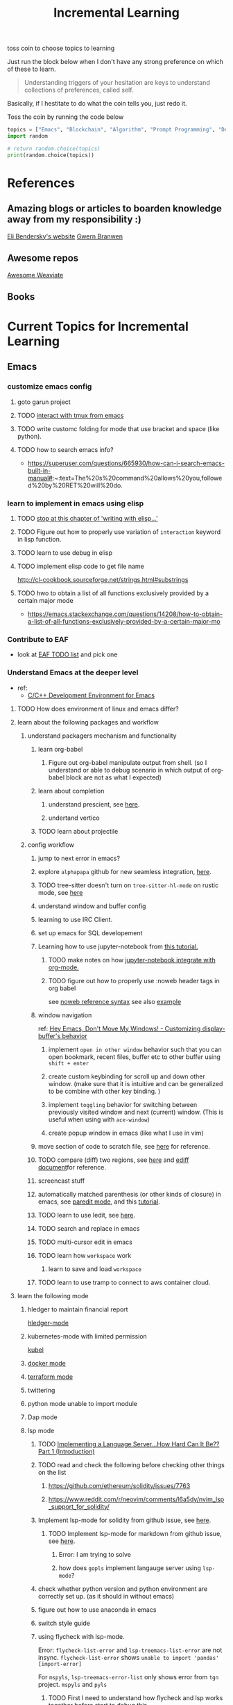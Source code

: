 #+TITLE: Incremental Learning

toss coin to choose topics to learning

Just run the block below when I don't have any strong preference on which of these to learn.

#+BEGIN_QUOTE
Understanding triggers of your hesitation are keys to understand collections of preferences, called self.
#+END_QUOTE
Basically, if I hestitate to do what the coin tells you, just redo it.

Toss the coin by running the code below
#+BEGIN_SRC python :results output
topics = ["Emacs", "Blockchain", "Algorithm", "Prompt Programming", "Deep Learning and Data Science"]
import random

# return random.choice(topics)
print(random.choice(topics))
#+END_SRC

#+RESULTS:
: Emacs


* References
** Amazing blogs or articles to boarden knowledge away from my responsibility :)
[[https://eli.thegreenplace.net/archives/all][Eli Bendersky's website]]
[[https://www.gwern.net/index][Gwern Branwen]]

** Awesome repos
[[https://github.com/semi-technologies/awesome-weaviate][Awesome Weaviate]]

** Books

* Current Topics for Incremental Learning
** Emacs
*** customize emacs config
**** goto garun project
**** TODO [[https://github.com/emacsorphanage/emamux][interact with tmux from emacs]]
**** TODO write customc folding for mode that use bracket and space (like python).
**** TODO how to search emacs info?
- https://superuser.com/questions/665930/how-can-i-search-emacs-built-in-manual#:~:text=The%20s%20command%20allows%20you,followed%20by%20RET%20will%20do.
*** learn to implement in emacs using elisp
**** TODO [[file:books/Writing GNU Emacs Extension - Bob Glickstein.org::*Basic operations][stop at this chapter of 'writing with elisp...']]
**** TODO Figure out how to properly use variation of =interaction= keyword in lisp function.
**** TODO learn to use debug in elisp
**** TODO implement elisp code to get file name
http://cl-cookbook.sourceforge.net/strings.html#substrings
**** TODO hwo to obtain a list of all functions exclusively provided by a certain major mode
- https://emacs.stackexchange.com/questions/14208/how-to-obtain-a-list-of-all-functions-exclusively-provided-by-a-certain-major-mo
*** Contribute to EAF
- look at [[https://github.com/emacs-eaf/emacs-application-framework/wiki/Todo-List][EAF TODO list]] and pick one
*** Understand Emacs at the deeper level
- ref:
    - [[https://tuhdo.github.io/c-ide.html][C/C++ Development Environment for Emacs]]
**** TODO How does environment of linux and emacs differ?
**** learn about the following packages and workflow
***** understand packagers mechanism and functionality
****** learn org-babel
******* Figure out org-babel manipulate output from shell. (so I understand or able to debug scenario in which output of org-babel block are not as what I expected)
****** learn about completion
******* understand prescient, see [[https://www.youtube.com/watch?v=T9kygXveEz0&ab_channel=SystemCrafters][here]].
******* undertand vertico
****** TODO learn about projectile
***** config workflow
****** jump to next error in emacs?
****** explore =alphapapa= github for new seamless integration, [[https://github.com/alphapapa/org-ql][here]].
****** TODO tree-sitter doesn't turn on =tree-sitter-hl-mode= on rustic mode, see [[file:~/.doom.d/config.org::*Emacs Tree Sitter][here]]
****** understand window and buffer config
****** learning to use IRC Client.
****** set up emacs for SQL developement
****** Learning how to use jupyter-notebook from [[https://youtu.be/RD0o2pkJBaI?t=1905][this tutorial.]]
******* TODO make notes on how [[https://github.com/nnicandro/emacs-jupyter#org-mode-source-blocks][jupyter-notebook integrate with org-mode.]]
******* TODO figure out how to properly use :noweb header tags in org babel
see [[https://www.gnu.org/software/emacs/manual/html_node/org/Noweb-Reference-Syntax.html][noweb reference syntax]]
see also [[file:~/org/projects/sideprojects/build-website/org-mode.org][example]]
****** window navigation
ref:
[[https://www.youtube.com/watch?v=-H2nU0rsUMY&ab_channel=SystemCrafters][Hey Emacs, Don't Move My Windows! - Customizing display-buffer's behavior]]

******* implement =open in other window= behavior such that you can open bookmark, recent files, buffer etc to other buffer using =shift + enter=
******* create custom keybinding for scroll up and down other window. (make sure that it is intuitive and can be generalized to be combine with other key binding. )
******* implement =toggling= behavior for switching between previously visited window and next (current) window. (This is useful when using with =ace-window=)
******* create popup window in emacs (like what I use in vim)
****** move section of code to scratch file, see [[https://emacs.stackexchange.com/questions/2810/how-to-copy-or-move-code-in-current-scope-to-end-of-another-file][here]] for reference.
****** TODO compare (diff) two regions, see [[https://emacs.stackexchange.com/questions/18369/how-do-i-compare-regions-in-the-same-file][here]] and [[https://www.gnu.org/software/emacs/manual/html_mono/ediff.html][ediff document]]for reference.
****** screencast stuff
****** automatically matched parenthesis (or other kinds of closure) in emacs, see [[https://www.google.com/search?q=partedit+emacs&rlz=1C1CHBF_enUS941US941&oq=partedit+emacs+&aqs=chrome..69i57j33i160.3230j0j7&sourceid=chrome&ie=UTF-8][paredit mode]], and this [[https://www.youtube.com/watch?v=QRBcm6jFJ3Q&ab_channel=SachaChua][tutorial]].
****** TODO learn to use Iedit, see [[https://www.youtube.com/watch?v=xrNOLTAl1ug&ab_channel=AritraBhattacharjee][here]].
****** TODO search and replace in emacs
****** TODO multi-cursor edit in emacs
****** TODO learn how =workspace= work
******* learn to save and load =workspace=
****** TODO learn to use tramp to connect to aws container cloud.
**** learn the following mode
***** hledger to maintain financial report
[[https://github.com/narendraj9/hledger-mode][hledger-mode]]
***** kubernetes-mode with limited permission
[[https://github.com/abrochard/kubel][kubel]]
***** [[https://github.com/Silex/docker.el][docker mode]]
***** [[https://github.com/emacsorphanage/terraform-mode][terraform mode]]
***** twittering
***** python mode unable to import module
***** Dap mode
***** lsp mode
****** TODO [[https://medium.com/ballerina-techblog/implementing-a-language-server-how-hard-can-it-be-part-1-introduction-c915d2437076][Implementing a Language Server…How Hard Can It Be??  Part 1 (Introduction)]]
****** TODO read and check the following before checking other things on the list
******* https://github.com/ethereum/solidity/issues/7763
******* https://www.reddit.com/r/neovim/comments/l6a5dy/nvim_lsp_support_for_solidity/
****** Implement  lsp-mode for solidity from github issue, see [[https://github.com/ethereum/solidity/issues/7763][here]].
******* TODO Implement lsp-mode for markdown from github issue, see [[https://github.com/emacs-lsp/lsp-mode/issues/3010][here]].
******** Error: I am trying to solve
******** how does =gopls= implement langauge server using =lsp-mode=?
****** check whether python version and python environment are correctly set up. (as it should in without emacs)
****** figure out how to use anaconda in emacs
****** switch style guide
****** using flycheck with lsp-mode.
Error:
=flycheck-list-error=  and =lsp-treemacs-list-error= are not insync.
=flycheck-list-error= shows =unable to import 'pandas' [import-error]=

For =mspyls=, =lsp-treemacs-error-list= only shows error from =tgn= project.
=mspyls= and =pyls=

******* TODO First I need to understand how flycheck and lsp works together before start to debug this.
***** Python mode
****** TODO how to auto format python mode to match code style guideline, see [[https://stackoverflow.com/questions/1288474/is-there-any-way-to-format-a-complete-python-buffer-in-emacs-with-a-key-press][here]].
****** TODO figure out how to interact better with repl.
***** org mode
****** how to create matched emphasize (e.g. =<some word>= etc.).
**** learn package manager
***** learn =straight.el= from tutorial. I stopped [[https://youtu.be/UmbVeqphGlc?t=262][here]].
** Blockchain
*** TODO read or check out the following before moving on to other list.
**** read Althea AI whitepaper
**** write essay or reimplement code from the following
***** https://youtu.be/M576WGiDBdQ?t=1904
***** https://youtu.be/M576WGiDBdQ?t=2833
***** https://youtu.be/M576WGiDBdQ?t=4092
***** use factory pattern to interact with contract from outside of the contract.
 https://youtu.be/M576WGiDBdQ?t=8780
***** what is the goal of factory pattern?
***** what are the things that I can and cannot do without and with factory pattern?
https://youtu.be/M576WGiDBdQ?t=11283
https://youtu.be/M576WGiDBdQ?t=15770
https://youtu.be/M576WGiDBdQ?t=22246
***** malware stuff
https://youtu.be/k-nFdF5FEwA?t=2702
**** stuff to read
***** https://ethereum.org/en/developers/docs/scaling/layer-2-rollups/
***** https://www.google.com/search?q=evm+compatible&rlz=1C1CHBF_enUS941US941&oq=evm+&aqs=chrome.2.69i57j0i433i512j0i512l8.3560j0j7&sourceid=chrome&ie=UTF-8
***** https://www.preciouschicken.com/blog/posts/short-sharp-solidity-pure-vs-view-vs-call/
**** colony coin
***** create colony for =pen.el=
***** contribute to colony coin
****** https://github.com/JoinColony/colonyDapp/labels/good-first-issue
****** https://github.com/JoinColony/colonyNetwork/issues
******* understanding this issue -> https://github.com/JoinColony/colonyNetwork/pull/1008
- CoinMachine?
- how to create smart contract?
- check the following test
  - test-contracts-coverage?
  - test-reputation-coverage.
  - chainid

**** TODO hands on solidty from beginner to expert
- ref
  - https://github.com/smartcontractkit/full-blockchain-solidity-course-py
  - [[https://github.com/OpenZeppelin/openzeppelin-contracts][solidity template with zappenlin contract]]
***** TODO [[https://www.youtube.com/watch?v=M576WGiDBdQ&ab_channel=freeCodeCamp.org][Solidity, Blockchain, and Smart Contract Course  Beginner to Expert Python Tutorial]]
****** I stop [[https://youtu.be/M576WGiDBdQ?t=12409][here]].
- finish web three
- work locally with brownie.
*** TODO Complete this [[https://paulx.dev/blog/2021/01/14/programming-on-solana-an-introduction/][tutorial]] on Solona
**** learning rust only when Solona tutorial needs it using ~rustling~.
*** [[https://mycoralhealth.medium.com/code-your-own-blockchain-in-less-than-200-lines-of-go-e296282bcffc][Code your own building in less than 200 lines of Go!]]
*** TODO [[https://jeiwan.net/posts/building-blockchain-in-go-part-1/][following building blockchain in Go]]
*** understand funcdamental of blockchain
- reading the following
  - trying to understand ~encorse peers~ (~endorser transaction~) used in ~Hyperledger Fabric~
    - I stopped [[https://hyperledger-fabric.readthedocs.io/en/release-2.2/peers/peers.html#peers-and-channels][here]]

** Algorithm, Computer Science & Deverlopers Fundamentals
*** TODO learning from leetcode
Note: to learn algorithm and new language at the same time for each algorithm, reimplement them in all the language including (rust, javascript, golang, c, c++. python)
**** Add Two Numbers
learning about link list
*** TODO reading [[https://mitpress.mit.edu/sites/default/files/sicp/full-text/book/book-Z-H-4.html][Structure and Interpretation of Computer Programs]]
stopped [[https://sicp.sourceacademy.org/chapters/1.1.html][here]]
*** gist
**** I failed to switch git permission, see [[file:git-notes.org::*Switching git permission][here]].

** Prompt Programming
*** TODO reading [[https://generative.ink/posts/methods-of-prompt-programming/][methods of prompt programming]]
*** TODO reading [[id:][GPT-3 creative fiction]]
** Classes that I am taking
*** Database
- presentation
  - note
    - deadline: before the end of semester.
  - Paper: [[https://www.semanticscholar.org/paper/Anatomy-of-a-Database-System-Hellerstein-Stonebraker/acf0f99dd4bbcbf7049b787e10cb538c620ed110][Anatomy of a Database system.]] (10 percent extra credit)


** Deep learning and Data Science
*** TODO learn to use ray with slurm
- ref
  - [[https://docs.ray.io/en/latest/cluster/slurm.html][deploying ray on slurm]]


*** TODO working on [[file:~/org/researches/ssl-dynamic-graph/log-ssl-dynamic-graph.org][log of ssl-dgnn]]
- be sufficient in rush enough to plot all the basic stuff.
  ref:
  [[https://www.youtube.com/watch?v=2o1YDUKyhu0&ab_channel=RiffomonasProject][Learning to use the patchwork R package (how to learn a package in general) (CC099)]]
- write summary from email report on https://mail.google.com/mail/u/0/#search/node+classification/QgrcJHsNlSQcfgjngKvJvfWsltLMshplFxg
  - from these contents are performed at the labs computer.
*** TODO things to implementation
- how to use ray 'localhost'? (how can it be useful to me? when to use it?)
  - how to remotely inspect localhost from remote nodes?
- start using version control for data. (DVC)
- test why memory update error occurs
  - can memory be negative?
  - what is the different between memory and self.memory.get_memory()?
    - memory = get_updated_memory
    - memory.get_memory()
  - does memory diff increases each window?
    - should memory diff increase?
- add new dataset that are used in the tgn paper.
*** TODO question to answer to help with my own implementation
- figure out how tgn does semi-supervised learning for node classification.
- other
    how does DDGCL uses GAN loss?
    what is DDGCL architecture like?
    is DDGCL generative or contrastive?
    is DDGCL reconstruct next window or current window?

    to understand how DDGCL train, I have to read the following paper.
    1.MoCo
    2.E2E

* Out of current focus, but I really want to learn more

** learn about debugging
*** Read [[https://youtu.be/FihU5JxmnBg?t=2779][Why Programs Fails a guide to systematic debugging]] (read chapters 5-7, 11-14)
*** [[https://stackoverflow.com/questions/4590237/how-do-i-debug-my-program-when-it-hangs#:~:text=Use%20the%20debugger%20to%20find,take%20control%20of%20the%20process.][how do I figure out why program hangs?]]
** learn about data science at commandline
**** TODO study xvzf code on "command line pandas killer" (mlr, q, csvtk, xsv, tsv-utils) and adopt the usecase in my workflow, see [[https://github.com/xvzftube/pandas_killers/blob/main/main.sh][here]].
** learn new languages by doing.
*** Building website using org mode.
- ref
  - Example of [[https://www.huxiaoxing.com/building-a-website-with-org-mode-files][Personal website that use org mode]].
  - collection of [[https://orgmode.org/worg/org-web.html][Personal Webiste that use org mode]].
  - choose website style that I like from [[https://orgmode.org/worg/org-web.html][Personal Websites that use Org mode]], and build mine.
- setup website with hugo. (recommended by Shane.)
*** learning Typescript by doing.
[[https://blog.scottlogic.com/2019/05/17/webassembly-compiler.html][build your own WebAssembly compiler]]
[[https://github.com/g-plane/tiny-package-manager][Tiny Package Manager: Learns how npm or Yarn works]]
*** learning Javascript by doing.
[[https://github.com/ronami/minipack][build your own module bundler -minipack]]
[[https://levelup.gitconnected.com/understand-javascript-promises-by-building-a-promise-from-scratch-84c0fd855720][learn JavaScript Promises by Building a Promis from Scratch]]
[[https://medium.com/@ankur_anand/implement-your-own-call-apply-and-bind-method-in-javascript-42cc85dba1b][Implement your own--call(), apply(), and bind() method in JavaScript.]]
[[http://aosabook.org/en/500L/dagoba-an-in-memory-graph-database.html][Dagoba: an in-memory graph database]]
*** learning Go by doing
**** [[https://blog.jse.li/posts/torrent/][Building a BitTorrent client form the ground up in Go]]
*** Learning C from open source code
**** [[https://cstack.github.io/db_tutorial/][let's build a simple database.]]
**** understand how coreutils (data science related command lines)
[[https://github.com/coreutils/coreutils/blob/master/src/cat.c][source code to cat command]]
** learn generallized funcationality
*** learn undo and redo mechanism
- understand undo and redo mechanism in =winner-mode= in emacs.
- understand undo and redo mechanism in =visidata=.
** learn about software design
*** figure out software design of visidata. (why does it change? what changed?)
*** figure out software design of org roam. (why does it change? what changed?)
** oragnize stuff to optimize for future workflow
*** categorize =Garun= features into =incremental learning= page (this page.) by creating links
** learn how to think mathematically.
*** finish [[https://www.youtube.com/watch?v=LN7cCW1rSsI&ab_channel=Nerd%27slesson][introduction to mathmematical thinking complete course]]
**** I stop [[https://youtu.be/LN7cCW1rSsI?t=489][here]]. finish reading [[https://github.com/kyrylo/coursera-mathematical-thinking/blob/master/lecture-0/background-reading-what-is-mathematics.pdf][this]] paper before continue with the lecture.

** learning to hack
*** watch [[https://www.youtube.com/c/LiveOverflow/playlists][LiveOverflow]]
** project: crypto with kenny
- ref
  - tutorial on twitter query
    - https://developer.twitter.com/en/docs/twitter-api/tweets/search/integrate/build-a-query
  - tutorial on snscrape
    - https://github.com/MartinBeckUT/TwitterScraper/tree/master/snscrape
  - list of account to follow
    - [[https://itsblockchain.com/crypto-twitter-traders-2021/][Top 5 Crypto traders to follow on Twitter in 2021]]
    - [[https://medium.com/geekculture/12-cryptocurrency-twitter-accounts-everyone-should-follow-1b5936877eaf][12 Cryptoscurrency Twitter Accounts Everyone Should Follow]]
- dvc stuff
  - ref
    - [[https://dvc.org/doc/start/data-and-model-versioning][Get Started: Data Versioning]]
  - creat remote storage in s3
    - ?
- start using database from now one to make query easy. (SQL schema? document db?)
- should I use HDF5?
- add log to the file name
- make sure for full day.
- have get_tweets() report dataframe
  - fix dataframe numpy and column stuff in get_tweets.
- does other social media api provide stream? (inspect their behavior)
- use free version first. (then scale from there.)
- cloud infrastructure design
  - how to store data that will later be used for machine learning.
    - do i need data lake?
    - do i need data warehouse?
    - dynamoDB

- what is the api to use whne doing streaming data from socila media?
  - ref
    - [[https://developer.twitter.com/en/docs/tutorials/consuming-streaming-data][Consuming streaming data]]
    - https://www.google.com/search?q=get+stream+data+from+social+media&rlz=1C1CHBF_enUS941US941&oq=get+stream+data+from+social+media&aqs=chrome..69i57.7261j0j7&sourceid=chrome&ie=UTF-8

- create stream data follow AWS project
- do some data science.
  - score expert-coin tuple pair
    - sentiment anaysis
- report class
  - summarized result of last week.
- get sum of sentiment.
- commad line  for user experience.
- get price the next and compare it to the tweet give score to the
- get all users that target retweet.
- how to get list of all coin that is traded on crypto brokerage.
- get sentiment of the last 7 days of bitcoin.
  - aspect sentiment.
- get stream data of tweet that mention "Etherem" of 1 account.
- can I do some kind of network analysis on this.
- query data from hashtags. or mention
  - get all tweets that has hastags for  1 months
    - learn how to use snscrape
    - what subparser?
- use snsscrapeAPI for retweet. possible?
- is there any different between using twitter api endpoint (e.g. =https://api.twitter.com/2/timeline/profile/{userId}.json=) vs query from twitter query.
twitter.com/search
- query vs search operation.
- there should be 2 ways to use the algorithms ( what would be the differences between the two cases?)
  - note
    - trade only focus on short terms.
    - users should be able to get answer for their question
      - "should I buy this crypto for short term profit?"
        - return 0-1. where value is confidence. (confidence should reflect)
        - query
          - crypto
      - "what is the ranking of crypto that is most likely to profit?"
        - return ranking of crypto
  - query from the past
  - query from stream data
** project: scraping with stein

- scrapy
https://www.bovada.lv/sports/basketball/nba
** project: build website for adam investor

the site name is =blackwatercoins.com=

** project: create website for blog using org mode.
*** goal: publish website that capable of hosting org file
- ref
  - read the following tutorial: https://thackl.github.io/blogging-with-emacs-org-mode-and-jekyll
- note
  - my current blog is using jekyll but files are .md not .org.
  - I started to add org files into my blogs directory without testing whether or not it will work. On top of that, I didn't even follow naming convention which, if I remember correct, are necessary to make jekyll works. Hence, I don't expect it to work, so debug it.
** functional programming language.
*** learning clojure
- ref
  - [[https://hackernoon.com/learn-blockchains-by-building-one-117428612f46][learning blockchain by building one with clojure]]

*** learning scala
- ref
  - [[https://www.youtube.com/watch?v=LQVDJtfpQU0&list=PLS1QulWo1RIagob5D6kMIAvu7DQC5VTh3&ab_channel=ProgrammingKnowledge][scala tutorial]]
  - [[https://github.com/elleFlorio/scalachain][scalachain]]
    - [[https://www.freecodecamp.org/news/how-to-build-a-simple-actor-based-blockchain-aac1e996c177/][How to build a simple actor-based blockchain]]

** learning distributed system
- ref
  - [[https://nullprogram.com/blog/2010/08/07/][distributed computing with emacs]]
  - [[https://towardsdatascience.com/lets-build-a-simple-distributed-computing-system-for-modern-cloud-part-one-e2b745126211][let's build a simple distributed computing system, for modern cloud]]
  - Google search: [[https://www.youtube.com/results?search_query=build+distributed+system+from+scratch+][build distributed system from scratch]]

** builing startup on pen.el project
- requirement
  - scalability
    - lsp-server
      - lots of requests to server. (high pair-wise activity)
- build blockchain to extend pen.el
  - start working on state_channel (what is the purpose on state_channel?)

** learning GNU Guix (for config file reproducibility.)
- ref
  - learn from system crafter playlist, [[https://www.youtube.com/watch?v=iBaqOK75cho&list=PLEoMzSkcN8oNxnj7jm5V2ZcGc52002pQU&ab_channel=SystemCrafters][here]].
  - guix on wsl2, [[https://gist.github.com/giuliano108/49ec5bd0a9339db98535bc793ceb5ab4][here.]]
